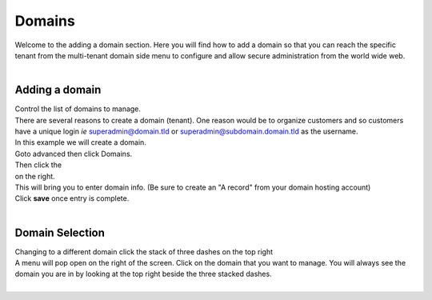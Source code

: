**********
Domains
**********

|  Welcome to the adding a domain section.  Here you will find how to add a domain so that you can reach the specific tenant from the multi-tenant domain side menu to configure and allow secure administration from the world wide web. 

.. image:: ../_static/images/fusionpbx_domain.jpg
        :scale: 85%
  
|

===============
Adding a domain
===============

| Control the list of domains to manage.


| There are several reasons to create a domain (tenant).  One reason would be to organize customers and so customers have a unique login *ie* superadmin@domain.tld or superadmin@subdomain.domain.tld as the username. 

| In this example we will create a domain.  

| Goto advanced then click Domains.

.. image:: ../_static/images/fusionpbx_domain.jpg
        :scale: 85%
  
| Then click the

.. image:: ../_static/images/plus.png
        :scale: 75%
 
| on the right.

.. image:: ../_static/images/fusionpbx_domain1.jpg
        :scale: 75%


| This will bring you to enter domain info. (Be sure to create an "A record" from your domain hosting account)

.. image:: ../_static/images/fusionpbx_domain2.jpg
        :scale: 75%

| Click **save** once entry is complete.

.. image:: ../_static/images/fusionpbx_domain1.jpg
        :scale: 75%

|

================
Domain Selection
================

| Changing to a different domain click the stack of three dashes on the top right

.. image:: ../_static/images/fusionpbx_domain5.jpg
        :scale: 75%

| A menu will pop open on the right of the screen.  Click on the domain that you want to manage.  You will always see the domain you are in by looking at the top right beside the three stacked dashes.

|

.. image:: ../_static/images/fusionpbx_domain6.jpg
        :scale: 75%


